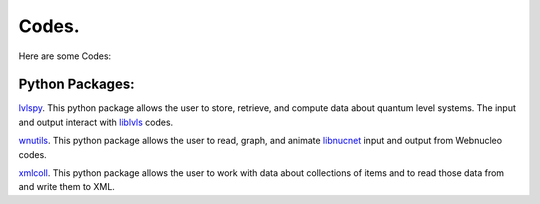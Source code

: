 .. _codes:

Codes.
======

Here are some Codes:

Python Packages:
----------------

`lvlspy <https://lvlspy.readthedocs.io>`_. 
This python package allows the user to store, retrieve, and compute data about
quantum level systems.  The input and output interact with
`liblvls <https://sourceforge.net/projects/liblvls>`_ codes.

`wnutils <https://wnutils.readthedocs.io>`_. 
This python package allows the user to read, graph, and animate
`libnucnet <https://sourceforge.net/projects/libnucnet>`_ input and output
from Webnucleo codes.

`xmlcoll <https://xmlcoll.readthedocs.io>`_. 
This python package allows the user to work with data about collections of items and to read those data from and write them to XML.

